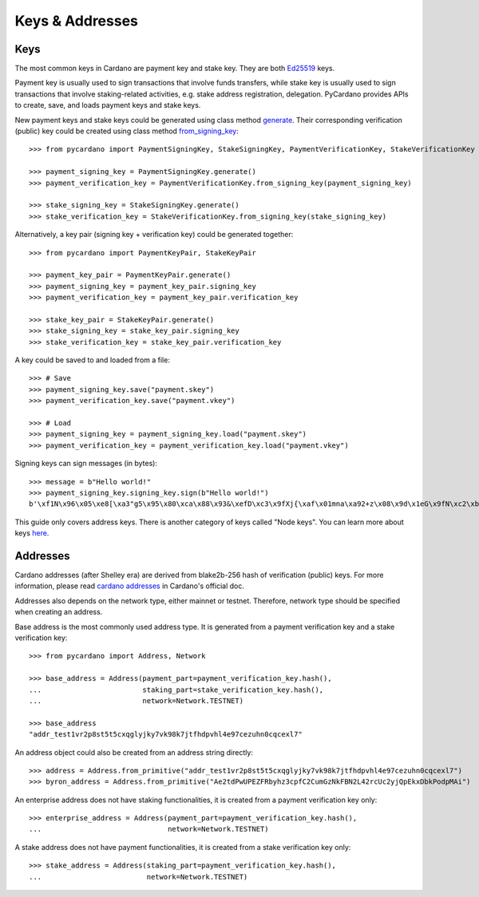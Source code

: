 ================
Keys & Addresses
================

----
Keys
----

The most common keys in Cardano are payment key and stake key.
They are both `Ed25519 <https://ed25519.cr.yp.to/>`_ keys.

Payment key is usually used to sign transactions that involve funds transfers, while stake key
is usually used to sign transactions that involve staking-related activities, e.g. stake address registration,
delegation. PyCardano provides APIs to create, save, and loads payment keys and stake keys.

New payment keys and stake keys could be generated using class method
`generate <../api/pycardano.key.html#pycardano.key.SigningKey.generate>`_. Their corresponding
verification (public) key could be created using class method
`from_signing_key <../api/pycardano.key.html#pycardano.key.VerificationKey.from_signing_key>`_::

    >>> from pycardano import PaymentSigningKey, StakeSigningKey, PaymentVerificationKey, StakeVerificationKey
     
    >>> payment_signing_key = PaymentSigningKey.generate()
    >>> payment_verification_key = PaymentVerificationKey.from_signing_key(payment_signing_key)

    >>> stake_signing_key = StakeSigningKey.generate()
    >>> stake_verification_key = StakeVerificationKey.from_signing_key(stake_signing_key)


Alternatively, a key pair (signing key + verification key) could be generated together::

    >>> from pycardano import PaymentKeyPair, StakeKeyPair

    >>> payment_key_pair = PaymentKeyPair.generate()
    >>> payment_signing_key = payment_key_pair.signing_key
    >>> payment_verification_key = payment_key_pair.verification_key

    >>> stake_key_pair = StakeKeyPair.generate()
    >>> stake_signing_key = stake_key_pair.signing_key
    >>> stake_verification_key = stake_key_pair.verification_key


A key could be saved to and loaded from a file::

    >>> # Save
    >>> payment_signing_key.save("payment.skey")
    >>> payment_verification_key.save("payment.vkey")

    >>> # Load
    >>> payment_signing_key = payment_signing_key.load("payment.skey")
    >>> payment_verification_key = payment_verification_key.load("payment.vkey")

Signing keys can sign messages (in bytes)::

    >>> message = b"Hello world!"
    >>> payment_signing_key.signing_key.sign(b"Hello world!")
    b'\xf1N\x96\x05\xe8[\xa3"g5\x95\x80\xca\x88\x93&\xefD\xc3\x9fXj{\xaf\x01mna\xa92+z\x08\x9d\x1eG\x9fN\xc2\xb8\xb1\xab\xbf\xee\xf7\xa6\x08\x87\xfa\xeb\x9bGW\xba\xb7\xd8\xb2\xbb\xe0\x9c"\x0b\xe0\x07'

This guide only covers address keys. There is another category of keys called "Node keys".
You can learn more about keys `here <https://docs.cardano.org/core-concepts/cardano-keys>`_.

---------
Addresses
---------

Cardano addresses (after Shelley era) are derived from blake2b-256 hash of verification (public) keys.
For more information, please read `cardano addresses <https://docs.cardano.org/core-concepts/cardano-addresses>`_ in
Cardano's official doc.

Addresses also depends on the network type, either mainnet or testnet. Therefore, network type should be specified
when creating an address.

Base address is the most commonly used address type. It is generated from a payment verification key and
a stake verification key::

    >>> from pycardano import Address, Network

    >>> base_address = Address(payment_part=payment_verification_key.hash(),
    ...                        staking_part=stake_verification_key.hash(),
    ...                        network=Network.TESTNET)

    >>> base_address
    "addr_test1vr2p8st5t5cxqglyjky7vk98k7jtfhdpvhl4e97cezuhn0cqcexl7"

An address object could also be created from an address string directly::

    >>> address = Address.from_primitive("addr_test1vr2p8st5t5cxqglyjky7vk98k7jtfhdpvhl4e97cezuhn0cqcexl7")
    >>> byron_address = Address.from_primitive("Ae2tdPwUPEZFRbyhz3cpfC2CumGzNkFBN2L42rcUc2yjQpEkxDbkPodpMAi")


An enterprise address does not have staking functionalities, it is created from a payment verification key only::

    >>> enterprise_address = Address(payment_part=payment_verification_key.hash(),
    ...                              network=Network.TESTNET)


A stake address does not have payment functionalities, it is created from a stake verification key only::

    >>> stake_address = Address(staking_part=payment_verification_key.hash(),
    ...                         network=Network.TESTNET)

